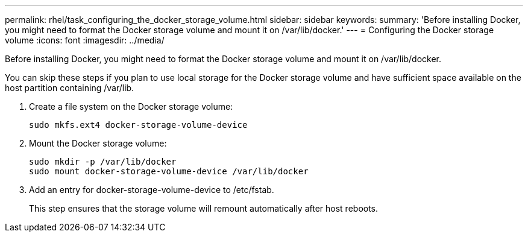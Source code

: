---
permalink: rhel/task_configuring_the_docker_storage_volume.html
sidebar: sidebar
keywords: 
summary: 'Before installing Docker, you might need to format the Docker storage volume and mount it on /var/lib/docker.'
---
= Configuring the Docker storage volume
:icons: font
:imagesdir: ../media/

[.lead]
Before installing Docker, you might need to format the Docker storage volume and mount it on /var/lib/docker.

You can skip these steps if you plan to use local storage for the Docker storage volume and have sufficient space available on the host partition containing /var/lib.

. Create a file system on the Docker storage volume:
+
----
sudo mkfs.ext4 docker-storage-volume-device
----

. Mount the Docker storage volume:
+
----
sudo mkdir -p /var/lib/docker
sudo mount docker-storage-volume-device /var/lib/docker
----

. Add an entry for docker-storage-volume-device to /etc/fstab.
+
This step ensures that the storage volume will remount automatically after host reboots.
